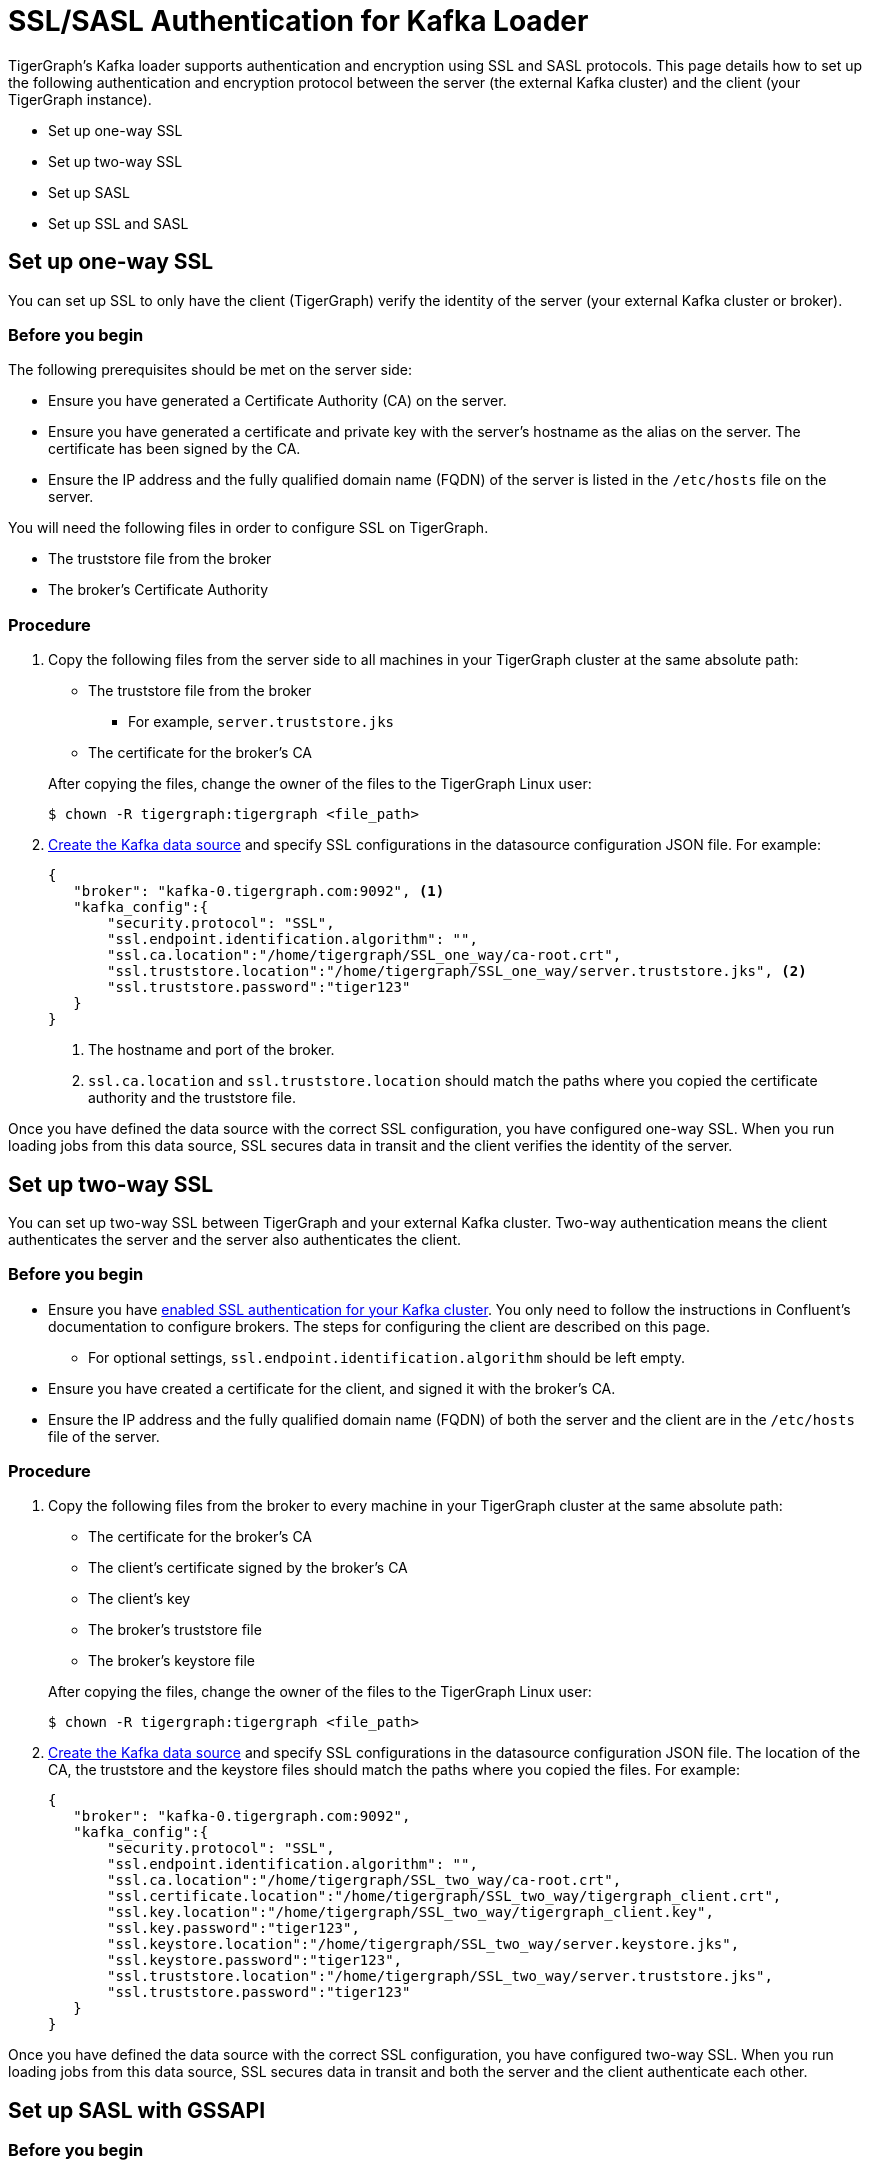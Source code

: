 = SSL/SASL Authentication for Kafka Loader
:description:

TigerGraph's Kafka loader supports authentication and encryption using SSL and SASL protocols.
This page details how to set up the following authentication and encryption protocol between the server (the external Kafka cluster) and the client (your TigerGraph instance).

* Set up one-way SSL
* Set up two-way SSL
* Set up SASL
* Set up SSL and SASL

== Set up one-way SSL
You can set up SSL to only have the client (TigerGraph) verify the identity of the server (your external Kafka cluster or broker).

=== Before you begin
The following prerequisites should be met on the server side:

* Ensure you have generated a Certificate Authority (CA) on the server.
* Ensure you have generated a certificate and private key with the server's hostname as the alias on the server.
The certificate has been signed by the CA.
* Ensure the IP address and the fully qualified domain name (FQDN) of the server is listed in the `/etc/hosts` file on the server.

You will need the following files in order to configure SSL on TigerGraph.

* The truststore file from the broker
* The broker's Certificate Authority

=== Procedure
. Copy the following files from the server side to all machines in your TigerGraph cluster at the same absolute path:
+
--
* The truststore file from the broker
** For example, `server.truststore.jks`
* The certificate for the broker's CA
--
After copying the files, change the owner of the files to the TigerGraph Linux user:
+
[,console]
----
$ chown -R tigergraph:tigergraph <file_path>
----
. xref:kafka-loader/kafka-ssl-sasl.adoc[Create the Kafka data source] and specify SSL configurations in the datasource configuration JSON file.
For example:
+
[.wrap,json]
----
{
   "broker": "kafka-0.tigergraph.com:9092", <1>
   "kafka_config":{
       "security.protocol": "SSL",
       "ssl.endpoint.identification.algorithm": "",
       "ssl.ca.location":"/home/tigergraph/SSL_one_way/ca-root.crt",
       "ssl.truststore.location":"/home/tigergraph/SSL_one_way/server.truststore.jks", <2>
       "ssl.truststore.password":"tiger123"
   }
}
----
<1> The hostname and port of the broker.
<2> `ssl.ca.location` and `ssl.truststore.location` should match the paths where you copied the certificate authority and the truststore file.

Once you have defined the data source with the correct SSL configuration, you have configured one-way SSL.
When you run loading jobs from this data source, SSL secures data in transit and the client verifies the identity of the server.


== Set up two-way SSL

You can set up two-way SSL between TigerGraph and your external Kafka cluster.
Two-way authentication means the client authenticates the server and the server also authenticates the client.

=== Before you begin
* Ensure you have link:https://docs.confluent.io/platform/current/kafka/authentication_ssl.html#brokers[enabled SSL authentication for your Kafka cluster].
You only need to follow the instructions in Confluent's documentation to configure brokers.
The steps for configuring the client are described on this page.
** For optional settings, `ssl.endpoint.identification.algorithm` should be left empty.

* Ensure you have created a certificate for the client, and signed it with the broker's CA.
* Ensure the IP address and the fully qualified domain name (FQDN) of both the server and the client are in the `/etc/hosts` file of the server.

=== Procedure
. Copy the following files from the broker to every machine in your TigerGraph cluster at the same absolute path:
+
--
* The certificate for the broker's CA
* The client's certificate signed by the broker's CA
* The client's key
* The broker's truststore file
* The broker's keystore file
--
After copying the files, change the owner of the files to the TigerGraph Linux user:
+
[,console]
----
$ chown -R tigergraph:tigergraph <file_path>
----
. xref:kafka-loader/kafka-ssl-sasl.adoc[Create the Kafka data source] and specify SSL configurations in the datasource configuration JSON file.
The location of the CA, the truststore and the keystore files should match the paths where you copied the files.
For example:
+
[.wrap,json]
----
{
   "broker": "kafka-0.tigergraph.com:9092",
   "kafka_config":{
       "security.protocol": "SSL",
       "ssl.endpoint.identification.algorithm": "",
       "ssl.ca.location":"/home/tigergraph/SSL_two_way/ca-root.crt",
       "ssl.certificate.location":"/home/tigergraph/SSL_two_way/tigergraph_client.crt",
       "ssl.key.location":"/home/tigergraph/SSL_two_way/tigergraph_client.key",
       "ssl.key.password":"tiger123",
       "ssl.keystore.location":"/home/tigergraph/SSL_two_way/server.keystore.jks",
       "ssl.keystore.password":"tiger123",
       "ssl.truststore.location":"/home/tigergraph/SSL_two_way/server.truststore.jks",
       "ssl.truststore.password":"tiger123"
   }
}
----

Once you have defined the data source with the correct SSL configuration, you have configured two-way SSL.
When you run loading jobs from this data source, SSL secures data in transit and both the server and the client authenticate each other.

== Set up SASL with GSSAPI

=== Before you begin
.On broker
* Ensure you have link:https://docs.confluent.io/platform/current/kafka/authentication_sasl/authentication_sasl_gssapi.html[configured SASL with GSSAPI] on the broker.
* Ensure the IP address and the hostname of the broker is in the `/etc/hosts` file.

.On client
* Make sure the following dependencies are installed on the client (TigerGraph) server.
** On Centos:
+
[,console]
----
yum install krb5-workstation
yum install cyrus-sasl-gssapi
----
** On Ubuntu/Debian
+
[,console]
----
apt install krb5-user
apt install libsasl2-modules-gssapi-mit
apt install libsasl2-modules-gssapi-heimdal <1>
----
<1> You only need to install `libsasl2-modules-gssapi-heimdal` if you are on Ubuntu 20.04 LTS

=== Procedure
. Copy the following files from the server to all machines in your TigerGraph cluster at the same absolute path.
+
--
* The server's producer keytab.
--
After copying the files, change the owner of the files to the TigerGraph Linux user:
+
[,console]
----
$ chown -R tigergraph:tigergraph <file_path>
----
. Define the data source and provide SASL configurations in the data source configuration file.
For example:
+
[,json]
----
{
   "broker": "kafka-0.tigergraph.com:9092",
   "kafka_config":{
       "security.protocol": "SASL_PLAINTEXT",
       "sasl.mechanism": "GSSAPI",
       "sasl.kerberos.service.name":"kafka",
       "sasl.kerberos.principal": "kafka-producer@TIGERGRAPH.COM", <1>
       "sasl.kerberos.keytab": "/home/tigergraph/kafka_ssl/kafka-producer.keytab", <2>
       "sasl.jaas.config": "com.sun.security.auth.module.Krb5LoginModule required  debug=true useKeyTab=true  storeKey=true  keyTab=\"/home/tigergraph/kafka_ssl/kafka-producer.keytab\"  principal=\"kafka-producer@TIGERGRAPH.COM\";"
   }
}
----
<1> `sasl.kerberos.principal` needs to match the principal value in the broker's JAAS configuration file.
<2> `sasl.kerberos.keytab` needs to match the paths where you copied the producer's keytab.

Once you have defined the data source with the correct SASL configuration, you have configured SASL with GSSAPI between TigerGraph and your Kafka cluster for Kafka loading.

When you run loading jobs from this data source, the Kafka cluster will authenticate the identity of TigerGraph server.
However, the data in transit remains unencrypted.

== Set up SSL and SASL

You can set up SASL authentication protocol over an SSL-encrypted communication channel.

=== Before you begin
* Follow Confluent documentation to configure link:https://docs.confluent.io/platform/current/kafka/authentication_sasl/authentication_sasl_gssapi.html#brokers[SASL with GSSAPI] on the broker, and specify `security.inter.broker.protocol=SASL_SSL` to be `SASL_SSL`.
This guide focuses on configuring the client (TigerGraph server).

=== Procedure
. Copy the following files from the broker to the client.
+
--
* The broker's CA
* The client's certificate signed by the broker's CA
* The client's key
* The broker's truststore
* The broker's keystore
* The Kafka producer's keytab
--
After copying the files, change the owner of the files to the TigerGraph Linux user:
+
[,console]
----
$ chown -R tigergraph:tigergraph <file_path>
----
. On the client server, create a JAAS configuration file `kafka_client_jaas.conf`. In the configuration file, configure the following values:
+
--
* Set `com.sun.security.auth.module.Krb5LoginModule` to `required`.
* Set `useKeyTab` to `true`.
* Set `storeKey` to `true`.
* Set `keyTab` to the path where copied the producer keytab file.
* Set `principal` to the producer principal.
+
[,text]
----
KafkaClient {
    com.sun.security.auth.module.Krb5LoginModule required
    useKeyTab=true
    storeKey=true
    keyTab="/home/tigergraph/kafka_ssl/kafka-producer.keytab"
    principal="kafka-producer@TIGERGRAPH.COM";
};
----
--
Add following line into `~/.bashrc` to point the auth config filepath to the JAAS configuration file you just created.
+
[,text]
----
export KAFKA_OPTS="-Djava.security.auth.login.config=/path/to/kafka_client_jaas.conf"
----
. Define the Kafka data source with the following configuration:
+
[,javascript]
----
{
   "broker": "kafka-0.tigergraph.com:9092",
   "kafka_config":{
       "security.protocol": "SASL_SSL",
       "sasl.mechanism": "GSSAPI",
       "sasl.kerberos.service.name":"kafka",
       "ssl.endpoint.identification.algorithm": "",
       "ssl.ca.location": <path_to_ca>,
       "ssl.certificate.location":<path_to_client_certificate>,
       "ssl.key.location":<path_to_client_key>,
       "ssl.key.password": <password_for_key>,
       "ssl.keystore.location":<path_to_server_keystore>,
       "ssl.keystore.password":<keystore_password>,
       "ssl.truststore.location":<path_to_server_trsutstore>,
       "ssl.truststore.password":<truststore_password>,
       "sasl.kerberos.principal": <producer_principal_name>,
       "sasl.kerberos.keytab": <path_to_pro>,
       "sasl.jaas.config": "com.sun.security.auth.module.Krb5LoginModule required  debug=true useKeyTab=true  storeKey=true  keyTab=\"/home/tigergraph/kafka_ssl/kafka-producer.keytab\"  principal=\"kafka-producer@TIGERGRAPH.COM\";" <1>
   }
}
----
<1> `sasl.jaas.config` shares the same content as the JAAS configuration file on the client.

Once you have defined the data source with the correct SASL and SSL configuration, you have configured SASL with GSSAPI between TigerGraph and your Kafka cluster for Kafka loading.
Communication between TigerGraph and your external Kafka cluster uses SASL authentication protocol over SSL-encrypted communication channel.